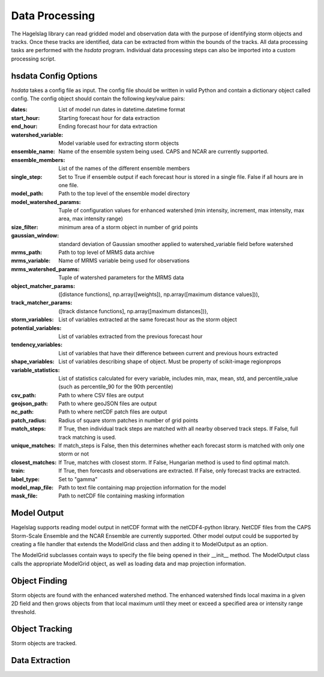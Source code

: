 .. title:: Data Processing

.. data_processing:

Data Processing
===============
The Hagelslag library can read gridded model and observation data with the purpose of identifying storm objects and
tracks. Once these tracks are identified, data can be extracted from within the bounds of the tracks. All data
processing tasks are performed with the *hsdata* program. Individual data processing steps can also be imported into
a custom processing script.

hsdata Config Options
-----------------------
*hsdata* takes a config file as input. The config file should be written in valid Python and
contain a dictionary object called config. The config object should contain the following key/value pairs:

:dates: List of model run dates in datetime.datetime format
:start_hour: Starting forecast hour for data extraction
:end_hour: Ending forecast hour for data extraction
:watershed_variable: Model variable used for extracting storm objects
:ensemble_name: Name of the ensemble system being used. CAPS and NCAR are currently supported.
:ensemble_members: List of the names of the different ensemble members
:single_step: Set to True if ensemble output if each forecast hour is stored in a single file. False if all hours are in one file.
:model_path: Path to the top level of the ensemble model directory
:model_watershed_params: Tuple of configuration values for enhanced watershed (min intensity, increment, max intensity, max area, max intensity range)
:size_filter: minimum area of a storm object in number of grid points
:gaussian_window: standard deviation of Gaussian smoother applied to watershed_variable field before watershed
:mrms_path: Path to top level of MRMS data archive
:mrms_variable: Name of MRMS variable being used for observations
:mrms_watershed_params: Tuple of watershed parameters for the MRMS data
:object_matcher_params: ([distance functions], np.array([weights]), np.array([maximum distance values])),
:track_matcher_params: ([track distance functions], np.array([maximum distances])),
:storm_variables: List of variables extracted at the same forecast hour as the storm object
:potential_variables: List of variables extracted from the previous forecast hour
:tendency_variables: List of variables that have their difference between current and previous hours extracted
:shape_variables: List of variables describing shape of object. Must be property of scikit-image regionprops
:variable_statistics: List of statistics calculated for every variable, includes min, max, mean, std, and percentile_value (such as percentile_90 for the 90th percentile)
:csv_path: Path to where CSV files are output
:geojson_path: Path to where geoJSON files are output
:nc_path: Path to where netCDF patch files are output
:patch_radius: Radius of square storm patches in number of grid points
:match_steps: If True, then individual track steps are matched with all nearby observed track steps. If False, full track matching is used.
:unique_matches: If match_steps is False, then this determines whether each forecast storm is matched with only one storm or not
:closest_matches: If True, matches with closest storm. If False, Hungarian method is used to find optimal match.
:train: If True, then forecasts and observations are extracted. If False, only forecast tracks are extracted.
:label_type: Set to "gamma"
:model_map_file: Path to text file containing map projection information for the model
:mask_file: Path to netCDF file containing masking information

Model Output
------------
Hagelslag supports reading model output in netCDF format with the netCDF4-python library. NetCDF files from the
CAPS Storm-Scale Ensemble and the NCAR Ensemble are currently supported. Other model output could be supported by
creating a file handler that extends the ModelGrid class and then adding it to ModelOutput as an option.

The ModelGrid subclasses contain ways to specify the file being opened in their __init__ method. The ModelOutput class
calls the appropriate ModelGrid object, as well as loading data and map projection information.

Object Finding
--------------
Storm objects are found with the enhanced watershed method. The enhanced watershed finds local maxima in a given
2D field and then grows objects from that local maximum until they meet or exceed a specified area or intensity range
threshold.

Object Tracking
---------------
Storm objects are tracked.

Data Extraction
---------------


